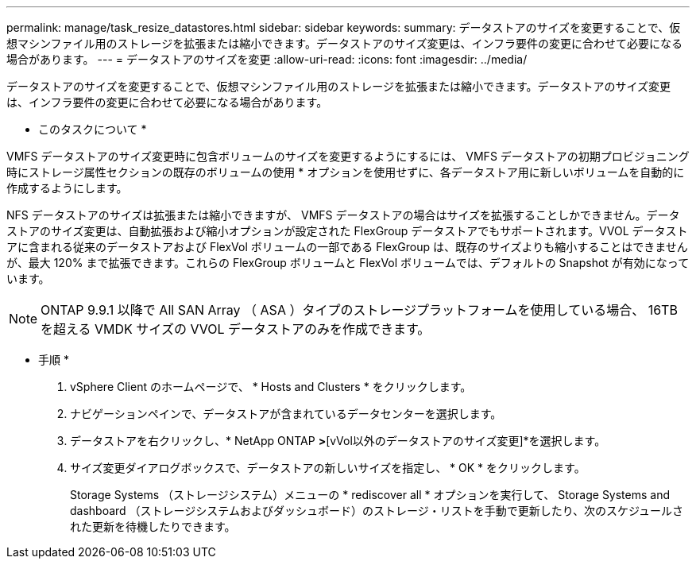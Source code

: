 ---
permalink: manage/task_resize_datastores.html 
sidebar: sidebar 
keywords:  
summary: データストアのサイズを変更することで、仮想マシンファイル用のストレージを拡張または縮小できます。データストアのサイズ変更は、インフラ要件の変更に合わせて必要になる場合があります。 
---
= データストアのサイズを変更
:allow-uri-read: 
:icons: font
:imagesdir: ../media/


[role="lead"]
データストアのサイズを変更することで、仮想マシンファイル用のストレージを拡張または縮小できます。データストアのサイズ変更は、インフラ要件の変更に合わせて必要になる場合があります。

* このタスクについて *

VMFS データストアのサイズ変更時に包含ボリュームのサイズを変更するようにするには、 VMFS データストアの初期プロビジョニング時にストレージ属性セクションの既存のボリュームの使用 * オプションを使用せずに、各データストア用に新しいボリュームを自動的に作成するようにします。

NFS データストアのサイズは拡張または縮小できますが、 VMFS データストアの場合はサイズを拡張することしかできません。データストアのサイズ変更は、自動拡張および縮小オプションが設定された FlexGroup データストアでもサポートされます。VVOL データストアに含まれる従来のデータストアおよび FlexVol ボリュームの一部である FlexGroup は、既存のサイズよりも縮小することはできませんが、最大 120% まで拡張できます。これらの FlexGroup ボリュームと FlexVol ボリュームでは、デフォルトの Snapshot が有効になっています。


NOTE: ONTAP 9.9.1 以降で All SAN Array （ ASA ）タイプのストレージプラットフォームを使用している場合、 16TB を超える VMDK サイズの VVOL データストアのみを作成できます。

* 手順 *

. vSphere Client のホームページで、 * Hosts and Clusters * をクリックします。
. ナビゲーションペインで、データストアが含まれているデータセンターを選択します。
. データストアを右クリックし、* NetApp ONTAP [vVolツール]*>*[vVol以外のデータストアのサイズ変更]*を選択します。
. サイズ変更ダイアログボックスで、データストアの新しいサイズを指定し、 * OK * をクリックします。
+
Storage Systems （ストレージシステム）メニューの * rediscover all * オプションを実行して、 Storage Systems and dashboard （ストレージシステムおよびダッシュボード）のストレージ・リストを手動で更新したり、次のスケジュールされた更新を待機したりできます。



